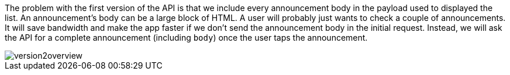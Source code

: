 The problem with the first version of the API is that we include every announcement
body in the payload used to displayed the list. An announcement's body can be a large block of HTML.
A user will probably just wants to check a couple of announcements. It will save bandwidth and
make the app faster if we don't send the announcement body in the initial request. Instead, we will ask
the API for a complete announcement (including `body`) once the user taps the announcement.

image::version2overview.png[]
